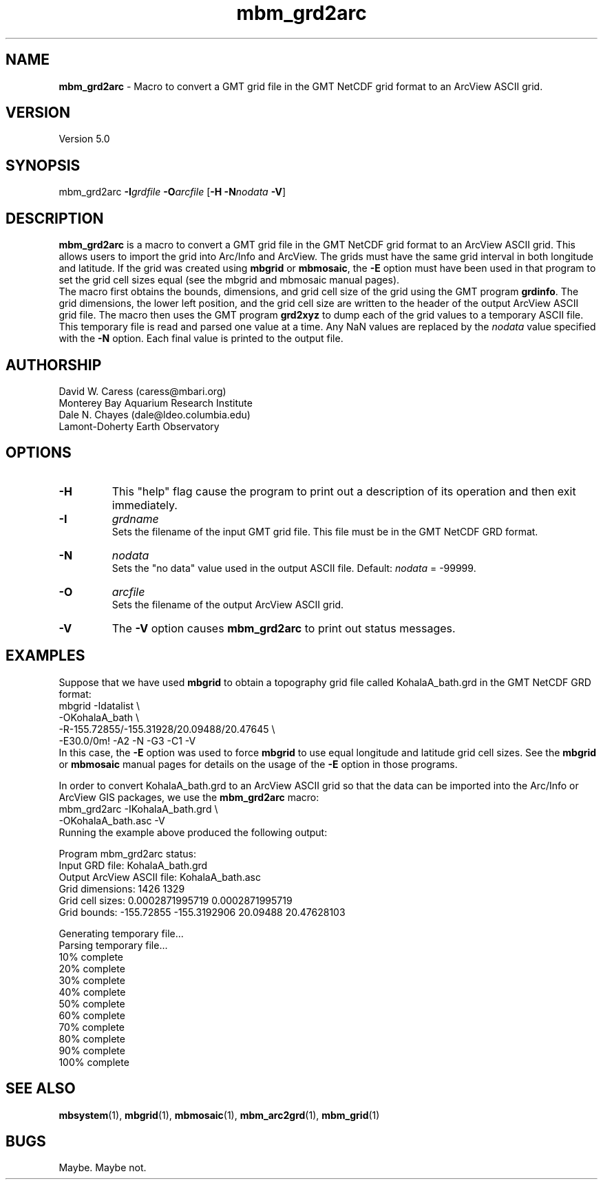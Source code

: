 .TH mbm_grd2arc 1 "3 June 2013" "MB-System 5.0" "MB-System 5.0"
.SH NAME
\fBmbm_grd2arc\fP \- Macro to convert a GMT
grid file in the GMT NetCDF grid format
to an ArcView ASCII grid.

.SH VERSION
Version 5.0

.SH SYNOPSIS
mbm_grd2arc \fB\-I\fP\fIgrdfile\fP \fB\-O\fP\fIarcfile\fP [\fB\-H\fP \fB\-N\fP\fInodata\fP \fB\-V\fP]

.SH DESCRIPTION
\fBmbm_grd2arc\fP is a macro to convert a GMT
grid file in the GMT NetCDF grid format
to an ArcView ASCII grid. This allows users to import the grid
into Arc/Info and ArcView. The grids must have the same grid
interval in both longitude and latitude. If the grid was created
using \fBmbgrid\fP or \fBmbmosaic\fP, the \fB\-E\fP option
must have been used in that program
to set the grid cell sizes equal (see the mbgrid and mbmosaic
manual pages).
.br
The macro first obtains the bounds, dimensions, and grid
cell size of the grid using the GMT program \fBgrdinfo\fP.
The grid dimensions, the lower left position, and the
grid cell size are written to the header of the output
ArcView ASCII grid file.
The macro then uses the GMT program \fBgrd2xyz\fP to
dump each of the grid values to a temporary ASCII file.
This temporary file is read and parsed one value at
a time.  Any NaN values are
replaced by the \fInodata\fP value specified with the \fB\-N\fP
option. Each final value is printed to the output file.

.SH AUTHORSHIP
David W. Caress (caress@mbari.org)
.br
  Monterey Bay Aquarium Research Institute
.br
Dale N. Chayes (dale@ldeo.columbia.edu)
.br
  Lamont-Doherty Earth Observatory

.SH OPTIONS
.TP
.B \-H
This "help" flag cause the program to print out a description
of its operation and then exit immediately.
.TP
.B \-I
\fIgrdname\fP
.br
Sets the filename of the input GMT grid file. This file must be
in the GMT NetCDF GRD format.
.TP
.B \-N
\fInodata\fP
.br
Sets the "no data" value used in the output ASCII file.
Default: \fInodata\fP = \-99999.
.TP
.B \-O
\fIarcfile\fP
.br
Sets the filename of the output ArcView ASCII grid.
.TP
.B \-V
The \fB\-V\fP option causes \fBmbm_grd2arc\fP to print out status messages.

.SH EXAMPLES
Suppose that we have used \fBmbgrid\fP to obtain a
topography grid file called KohalaA_bath.grd in the GMT NetCDF
GRD format:
 	mbgrid \-Idatalist \\
 		-OKohalaA_bath \\
 		-R-155.72855/-155.31928/20.09488/20.47645 \\
 		-E30.0/0m! \-A2 \-N \-G3 \-C1 \-V
.br
In this case, the \fB\-E\fP option was used
to force \fBmbgrid\fP to use equal longitude and latitude
grid cell sizes. See the \fBmbgrid\fP or \fBmbmosaic\fP manual pages for
details on the usage of the \fB\-E\fP option in those
programs.

In order to convert KohalaA_bath.grd to an ArcView ASCII grid
so that the data can be imported into the Arc/Info or ArcView
GIS packages, we use the \fBmbm_grd2arc\fP macro:
 	mbm_grd2arc \-IKohalaA_bath.grd \\
 		-OKohalaA_bath.asc \-V
.br
Running the example above produced the following output:

 	Program mbm_grd2arc status:
 	        Input GRD file:            KohalaA_bath.grd
 	        Output ArcView ASCII file: KohalaA_bath.asc
 	        Grid dimensions:  1426  1329
 	        Grid cell sizes:  0.0002871995719  0.0002871995719
 	        Grid bounds:      \-155.72855  \-155.3192906    20.09488  20.47628103

 	Generating temporary file...
 	Parsing temporary file...
 	10% complete
 	20% complete
 	30% complete
 	40% complete
 	50% complete
 	60% complete
 	70% complete
 	80% complete
 	90% complete
 	100% complete

.SH SEE ALSO
\fBmbsystem\fP(1), \fBmbgrid\fP(1),
\fBmbmosaic\fP(1), \fBmbm_arc2grd\fP(1), \fBmbm_grid\fP(1)

.SH BUGS
Maybe. Maybe not.
